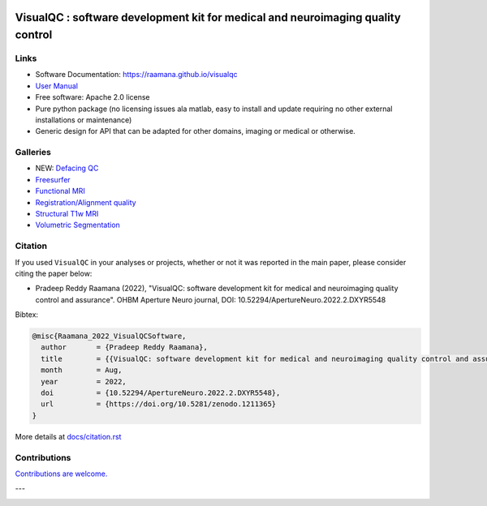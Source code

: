 

.. image:: https://img.shields.io/pypi/v/visualqc.svg
        :target: https://pypi.python.org/pypi/visualqc

.. image:: https://app.codacy.com/project/badge/Grade/c67fbfc899d04f5aacd7a0070aeb704d
        :target: https://www.codacy.com/gh/raamana/visualqc/dashboard?utm_source=github.com&amp;utm_medium=referral&amp;utm_content=raamana/visualqc&amp;utm_campaign=Badge_Grade

.. image:: https://img.shields.io/badge/say-thanks-ff69b4.svg
        :target: https://saythanks.io/to/raamana

==========================================================================================
VisualQC : software development kit for medical and neuroimaging quality control
==========================================================================================

.. image:: docs/vqc_logo_small.png



.. image:: docs/visualqc_poster_comprehensive.png


Links
-------

* Software Documentation: https://raamana.github.io/visualqc
* `User Manual </docs/VisualQC_TrainingManual_v1p4.pdf>`_
* Free software: Apache 2.0 license
* Pure python package (no licensing issues ala matlab, easy to install and update requiring no other external installations or maintenance)
* Generic design for API that can be adapted for other domains, imaging or medical or otherwise.


Galleries
----------

* NEW: `Defacing QC <https://raamana.github.io/visualqc/gallery_defacing.html>`_
* `Freesurfer <https://raamana.github.io/visualqc/gallery_freesurfer.html>`_
* `Functional MRI <https://raamana.github.io/visualqc/gallery_functional_mri.html>`_
* `Registration/Alignment quality <https://raamana.github.io/visualqc/gallery_registration_unimodal.html>`_
* `Structural T1w MRI <https://raamana.github.io/visualqc/gallery_t1_mri.html>`_
* `Volumetric Segmentation <https://raamana.github.io/visualqc/gallery_segmentation_volumetric.html>`_


Citation
--------------

If you used ``VisualQC`` in your analyses or projects, whether or not it was reported in the main paper, please consider citing the paper below:

- Pradeep Reddy Raamana (2022), "VisualQC: software development kit for medical and neuroimaging quality control and assurance". OHBM Aperture Neuro journal, DOI: 10.52294/ApertureNeuro.2022.2.DXYR5548


Bibtex:

.. code-block:: tex

    @misc{Raamana_2022_VisualQCSoftware,
      author       = {Pradeep Reddy Raamana},
      title        = {{VisualQC: software development kit for medical and neuroimaging quality control and assurance}},
      month        = Aug,
      year         = 2022,
      doi          = {10.52294/ApertureNeuro.2022.2.DXYR5548},
      url          = {https://doi.org/10.5281/zenodo.1211365}
    }



More details at `<docs/citation.rst>`_

Contributions
--------------

`Contributions are welcome. <CONTRIBUTING.rst>`_

---

.. image:: https://img.shields.io/badge/say-thanks-ff69b4.svg
        :target: https://saythanks.io/to/raamana


